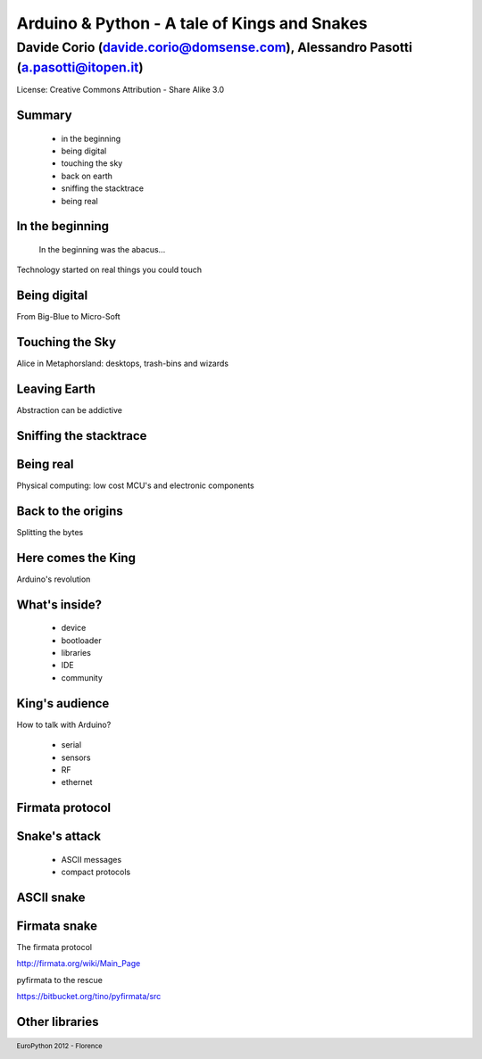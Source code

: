 .. title:: Arduino & Python - A tale of kings and snakes 
.. footer:: EuroPython 2012 - Florence


=============================================
Arduino & Python - A tale of Kings and Snakes 
=============================================

----------------------------------------------------------------------------------
Davide Corio (davide.corio@domsense.com), Alessandro Pasotti (a.pasotti@itopen.it)
----------------------------------------------------------------------------------

License:
Creative Commons Attribution - Share Alike 3.0


Summary
=======

 * in the beginning
 * being digital
 * touching the sky
 * back on earth
 * sniffing the stacktrace
 * being real

In the beginning
================

  In the beginning was the abacus...

Technology started on real things you could touch


Being digital
=============

.. from the predominance of HW to that of SW

From Big-Blue to Micro-Soft



Touching the Sky
================

.. insert nice icons...

Alice in Metaphorsland: desktops, trash-bins and wizards


Leaving Earth
=============

Abstraction can be addictive


Sniffing the stacktrace
=======================

.. insert a nice fire image, an exploding component would also fit


Being real
==========

Physical computing:
low cost MCU's and electronic components


Back to the origins
===================

Splitting the bytes


Here comes the King
===================

Arduino's revolution


What's inside?
==============

 * device
 * bootloader
 * libraries
 * IDE
 * community

.. expose single points
 
 
King's audience
===============

How to talk with Arduino?

 * serial
 * sensors
 * RF
 * ethernet
 
 
Firmata protocol
================

.. less chatty
 
 
Snake's attack
==============

 * ASCII messages
 * compact protocols

ASCII snake
===========

.. ASCII example


Firmata snake
=============

The firmata protocol

http://firmata.org/wiki/Main_Page

pyfirmata to the rescue

https://bitbucket.org/tino/pyfirmata/src

.. firmata example

Other libraries
===============

.. pip search arduino







